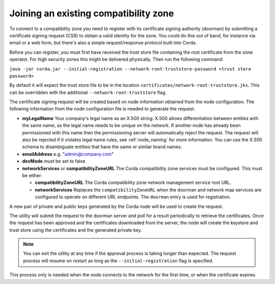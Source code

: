 .. highlight:: kotlin
.. raw:: html

   <script type="text/javascript" src="_static/jquery.js"></script>
   <script type="text/javascript" src="_static/codesets.js"></script>

Joining an existing compatibility zone
======================================

To connect to a compatibility zone you need to register with its certificate signing authority (doorman) by submitting
a certificate signing request (CSR) to obtain a valid identity for the zone. You could do this out of band, for instance
via email or a web form, but there's also a simple request/response protocol built into Corda.

Before you can register, you must first have received the trust store file containing the root certificate from the zone
operator. For high security zones this might be delivered physically. Then run the following command:

``java -jar corda.jar --initial-registration --network-root-truststore-password <trust store password>``

By default it will expect the trust store file to be in the location ``certificates/network-root-truststore.jks``.
This can be overridden with the additional ``--network-root-truststore`` flag.

The certificate signing request will be created based on node information obtained from the node configuration.
The following information from the node configuration file is needed to generate the request.

* **myLegalName** Your company's legal name as an X.500 string. X.500 allows differentiation between entities with the same
  name, as the legal name needs to be unique on the network. If another node has already been permissioned with this
  name then the permissioning server will automatically reject the request. The request will also be rejected if it
  violates legal name rules, see :ref:`node_naming` for more information. You can use the X.500 schema to disambiguate
  entities that have the same or similar brand names.

* **emailAddress** e.g. "admin@company.com"

* **devMode** must be set to false

* **networkServices** or **compatibilityZoneURL** The Corda compatibility zone services must be configured. This must be either:

  * **compatibilityZoneURL** The Corda compatibility zone network management service root URL.
  * **networkServices** Replaces the ``compatibilityZoneURL`` when the doorman and network map services
    are configured to operate on different URL endpoints. The ``doorman`` entry is used for registration.

A new pair of private and public keys generated by the Corda node will be used to create the request.

The utility will submit the request to the doorman server and poll for a result periodically to retrieve the
certificates. Once the request has been approved and the certificates downloaded from the server, the node will create
the keystore and trust store using the certificates and the generated private key.

.. note:: You can exit the utility at any time if the approval process is taking longer than expected. The request
   process will resume on restart as long as the ``--initial-registration`` flag is specified.

This process only is needed when the node connects to the network for the first time, or when the certificate expires.
